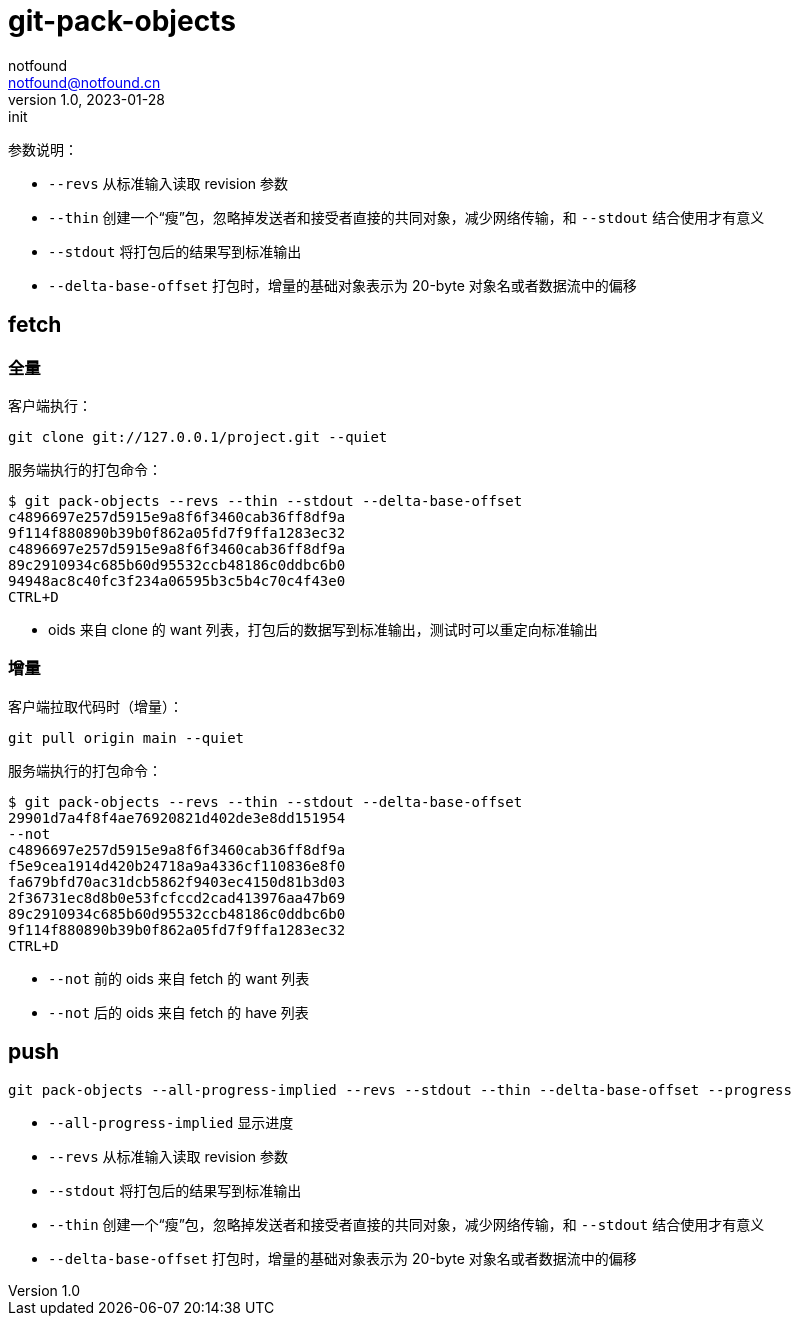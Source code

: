 = git-pack-objects
notfound <notfound@notfound.cn>
1.0, 2023-01-28: init

:page-slug: git-pack-objects
:page-category: git
:page-draft: true


参数说明：

* `--revs` 从标准输入读取 revision 参数
* `--thin` 创建一个“瘦”包，忽略掉发送者和接受者直接的共同对象，减少网络传输，和 `--stdout` 结合使用才有意义
* `--stdout` 将打包后的结果写到标准输出
* `--delta-base-offset` 打包时，增量的基础对象表示为 20-byte 对象名或者数据流中的偏移

== fetch

=== 全量

客户端执行：

[source,bash]
----
git clone git://127.0.0.1/project.git --quiet
----

服务端执行的打包命令：

[source,bash]
----
$ git pack-objects --revs --thin --stdout --delta-base-offset
c4896697e257d5915e9a8f6f3460cab36ff8df9a
9f114f880890b39b0f862a05fd7f9ffa1283ec32
c4896697e257d5915e9a8f6f3460cab36ff8df9a
89c2910934c685b60d95532ccb48186c0ddbc6b0
94948ac8c40fc3f234a06595b3c5b4c70c4f43e0
CTRL+D
----
* oids 来自 clone 的 want 列表，打包后的数据写到标准输出，测试时可以重定向标准输出

=== 增量

客户端拉取代码时（增量）：

[source,bash]
----
git pull origin main --quiet
----

服务端执行的打包命令：

[source,text]
----
$ git pack-objects --revs --thin --stdout --delta-base-offset
29901d7a4f8f4ae76920821d402de3e8dd151954
--not
c4896697e257d5915e9a8f6f3460cab36ff8df9a
f5e9cea1914d420b24718a9a4336cf110836e8f0
fa679bfd70ac31dcb5862f9403ec4150d81b3d03
2f36731ec8d8b0e53fcfccd2cad413976aa47b69
89c2910934c685b60d95532ccb48186c0ddbc6b0
9f114f880890b39b0f862a05fd7f9ffa1283ec32
CTRL+D
----
* `--not` 前的 oids 来自 fetch 的 want 列表
* `--not` 后的 oids 来自 fetch 的 have 列表

== push

[source,text]
----
git pack-objects --all-progress-implied --revs --stdout --thin --delta-base-offset --progress
----

* `--all-progress-implied` 显示进度
* `--revs` 从标准输入读取 revision 参数
* `--stdout` 将打包后的结果写到标准输出
* `--thin` 创建一个“瘦”包，忽略掉发送者和接受者直接的共同对象，减少网络传输，和 `--stdout` 结合使用才有意义
* `--delta-base-offset` 打包时，增量的基础对象表示为 20-byte 对象名或者数据流中的偏移
